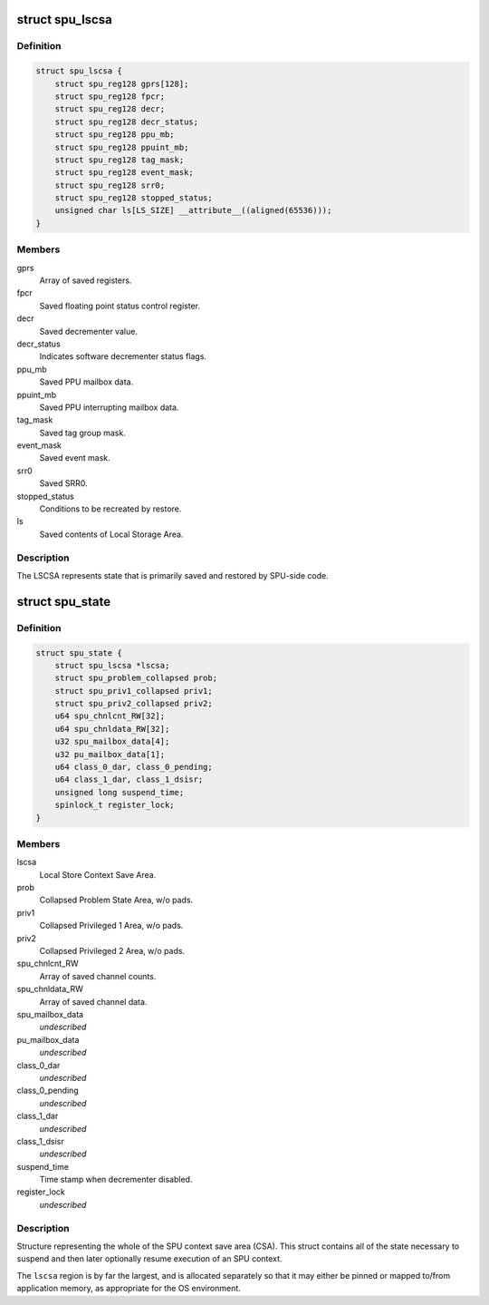 .. -*- coding: utf-8; mode: rst -*-
.. src-file: arch/powerpc/include/asm/spu_csa.h

.. _`spu_lscsa`:

struct spu_lscsa
================

.. c:type:: struct spu_lscsa

    Local Store Context Save Area.

.. _`spu_lscsa.definition`:

Definition
----------

.. code-block:: c

    struct spu_lscsa {
        struct spu_reg128 gprs[128];
        struct spu_reg128 fpcr;
        struct spu_reg128 decr;
        struct spu_reg128 decr_status;
        struct spu_reg128 ppu_mb;
        struct spu_reg128 ppuint_mb;
        struct spu_reg128 tag_mask;
        struct spu_reg128 event_mask;
        struct spu_reg128 srr0;
        struct spu_reg128 stopped_status;
        unsigned char ls[LS_SIZE] __attribute__((aligned(65536)));
    }

.. _`spu_lscsa.members`:

Members
-------

gprs
    Array of saved registers.

fpcr
    Saved floating point status control register.

decr
    Saved decrementer value.

decr_status
    Indicates software decrementer status flags.

ppu_mb
    Saved PPU mailbox data.

ppuint_mb
    Saved PPU interrupting mailbox data.

tag_mask
    Saved tag group mask.

event_mask
    Saved event mask.

srr0
    Saved SRR0.

stopped_status
    Conditions to be recreated by restore.

ls
    Saved contents of Local Storage Area.

.. _`spu_lscsa.description`:

Description
-----------

The LSCSA represents state that is primarily saved and
restored by SPU-side code.

.. _`spu_state`:

struct spu_state
================

.. c:type:: struct spu_state


.. _`spu_state.definition`:

Definition
----------

.. code-block:: c

    struct spu_state {
        struct spu_lscsa *lscsa;
        struct spu_problem_collapsed prob;
        struct spu_priv1_collapsed priv1;
        struct spu_priv2_collapsed priv2;
        u64 spu_chnlcnt_RW[32];
        u64 spu_chnldata_RW[32];
        u32 spu_mailbox_data[4];
        u32 pu_mailbox_data[1];
        u64 class_0_dar, class_0_pending;
        u64 class_1_dar, class_1_dsisr;
        unsigned long suspend_time;
        spinlock_t register_lock;
    }

.. _`spu_state.members`:

Members
-------

lscsa
    Local Store Context Save Area.

prob
    Collapsed Problem State Area, w/o pads.

priv1
    Collapsed Privileged 1 Area, w/o pads.

priv2
    Collapsed Privileged 2 Area, w/o pads.

spu_chnlcnt_RW
    Array of saved channel counts.

spu_chnldata_RW
    Array of saved channel data.

spu_mailbox_data
    *undescribed*

pu_mailbox_data
    *undescribed*

class_0_dar
    *undescribed*

class_0_pending
    *undescribed*

class_1_dar
    *undescribed*

class_1_dsisr
    *undescribed*

suspend_time
    Time stamp when decrementer disabled.

register_lock
    *undescribed*

.. _`spu_state.description`:

Description
-----------

Structure representing the whole of the SPU
context save area (CSA).  This struct contains
all of the state necessary to suspend and then
later optionally resume execution of an SPU
context.

The \ ``lscsa``\  region is by far the largest, and is
allocated separately so that it may either be
pinned or mapped to/from application memory, as
appropriate for the OS environment.

.. This file was automatic generated / don't edit.

